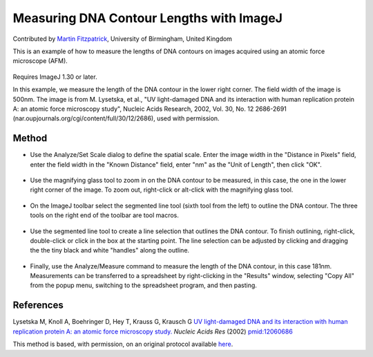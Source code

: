 Measuring DNA Contour Lengths with ImageJ
========================================================================================================

.. sectionauthor:: mfitzp <martin.fitzpatrick@gmail.com>

Contributed by `Martin Fitzpatrick <http://martinfitzpatrick.name/>`__, University of Birmingham, United Kingdom

This is an example of how to measure the lengths of DNA contours on images acquired using an atomic force microscope (AFM). 


.. figure:: /images/method/1460/original.jpg
   :alt: method/1460/original.jpg




Requires ImageJ 1.30 or later. 

In this example, we measure the length of the DNA contour in the lower right corner. The field width of the image is 500nm. The image is from M. Lysetska, et al., "UV light-damaged DNA and its interaction with human replication protein A: an atomic force microscopy study", Nucleic Acids Research, 2002, Vol. 30, No. 12 2686-2691 (nar.oupjournals.org/cgi/content/full/30/12/2686), used with permission. 






Method
------

- Use the Analyze/Set Scale dialog to define the spatial scale. Enter the image width in the "Distance in Pixels" field, enter the field width in the "Known Distance" field, enter "nm" as the "Unit of Length", then click "OK". 

.. figure:: /images/step/None/set-scale.jpg
   :alt: step/None/set-scale.jpg



- Use the magnifying glass tool to zoom in on the DNA contour to be measured, in this case, the one in the lower right corner of the image. To zoom out, right-click or alt-click with the magnifying glass tool. 

.. figure:: /images/step/None/zoomed.jpg
   :alt: step/None/zoomed.jpg



- On the ImageJ toolbar select the segmented line tool (sixth tool from the left) to outline the DNA contour. The three tools on the right end of the toolbar are tool macros. 

.. figure:: /images/step/None/toolbar.jpg
   :alt: step/None/toolbar.jpg



- Use the segmented line tool to create a line selection that outlines the DNA contour. To finish outlining, right-click, double-click or click in the box at the starting point. The line selection can be adjusted by clicking and dragging the the tiny black and white "handles" along the outline. 

.. figure:: /images/step/None/selection.jpg
   :alt: step/None/selection.jpg



- Finally, use the Analyze/Measure command to measure the length of the DNA contour, in this case 181nm. Measurements can be transferred to a spreadsheet by right-clicking in the "Results" window, selecting "Copy All" from the popup menu, switching to the spreadsheet program, and then pasting. 

.. figure:: /images/step/None/result.jpg
   :alt: step/None/result.jpg






References
----------


Lysetska M, Knoll A, Boehringer D, Hey T, Krauss G, Krausch G `UV light-damaged DNA and its interaction with human replication protein A: an atomic force microscopy study. <http://www.ncbi.nlm.nih.gov/pubmed/12060686>`_ *Nucleic Acids Res* (2002)
`pmid:12060686 <http://www.ncbi.nlm.nih.gov/pubmed/12060686>`_






This method is based, with permission, on an original protocol available `here <http://rsbweb.nih.gov/ij/docs/examples/dna-contours/index.html>`_.
